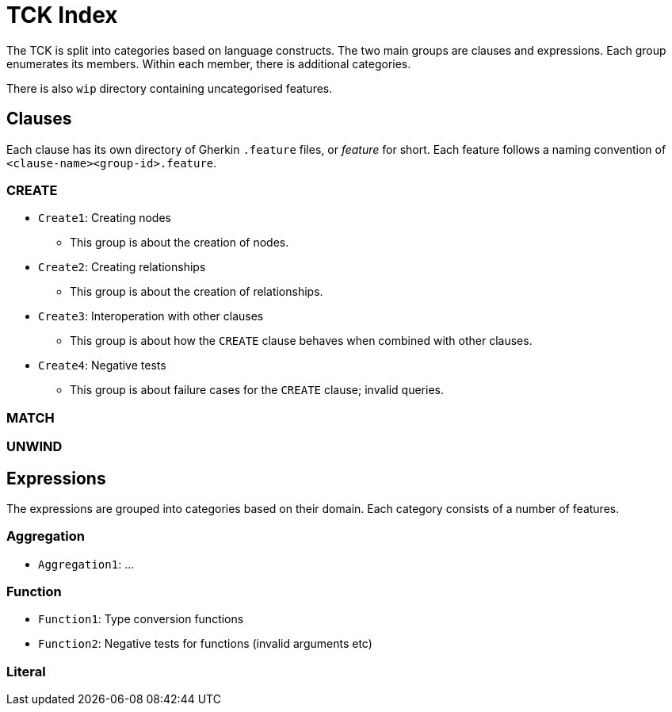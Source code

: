 = TCK Index

The TCK is split into categories based on language constructs.
The two main groups are clauses and expressions.
Each group enumerates its members.
Within each member, there is additional categories.

There is also `wip` directory containing uncategorised features.

== Clauses

Each clause has its own directory of Gherkin `.feature` files, or _feature_ for short.
Each feature follows a naming convention of `<clause-name><group-id>.feature`.


=== CREATE

* `Create1`: Creating nodes
** This group is about the creation of nodes.
* `Create2`: Creating relationships
** This group is about the creation of relationships.
* `Create3`: Interoperation with other clauses
** This group is about how the `CREATE` clause behaves when combined with other clauses.
* `Create4`: Negative tests
** This group is about failure cases for the `CREATE` clause; invalid queries.


=== MATCH

=== UNWIND


== Expressions

The expressions are grouped into categories based on their domain.
Each category consists of a number of features.

=== Aggregation

* `Aggregation1`: ...

=== Function

* `Function1`: Type conversion functions
* `Function2`: Negative tests for functions (invalid arguments etc)


=== Literal